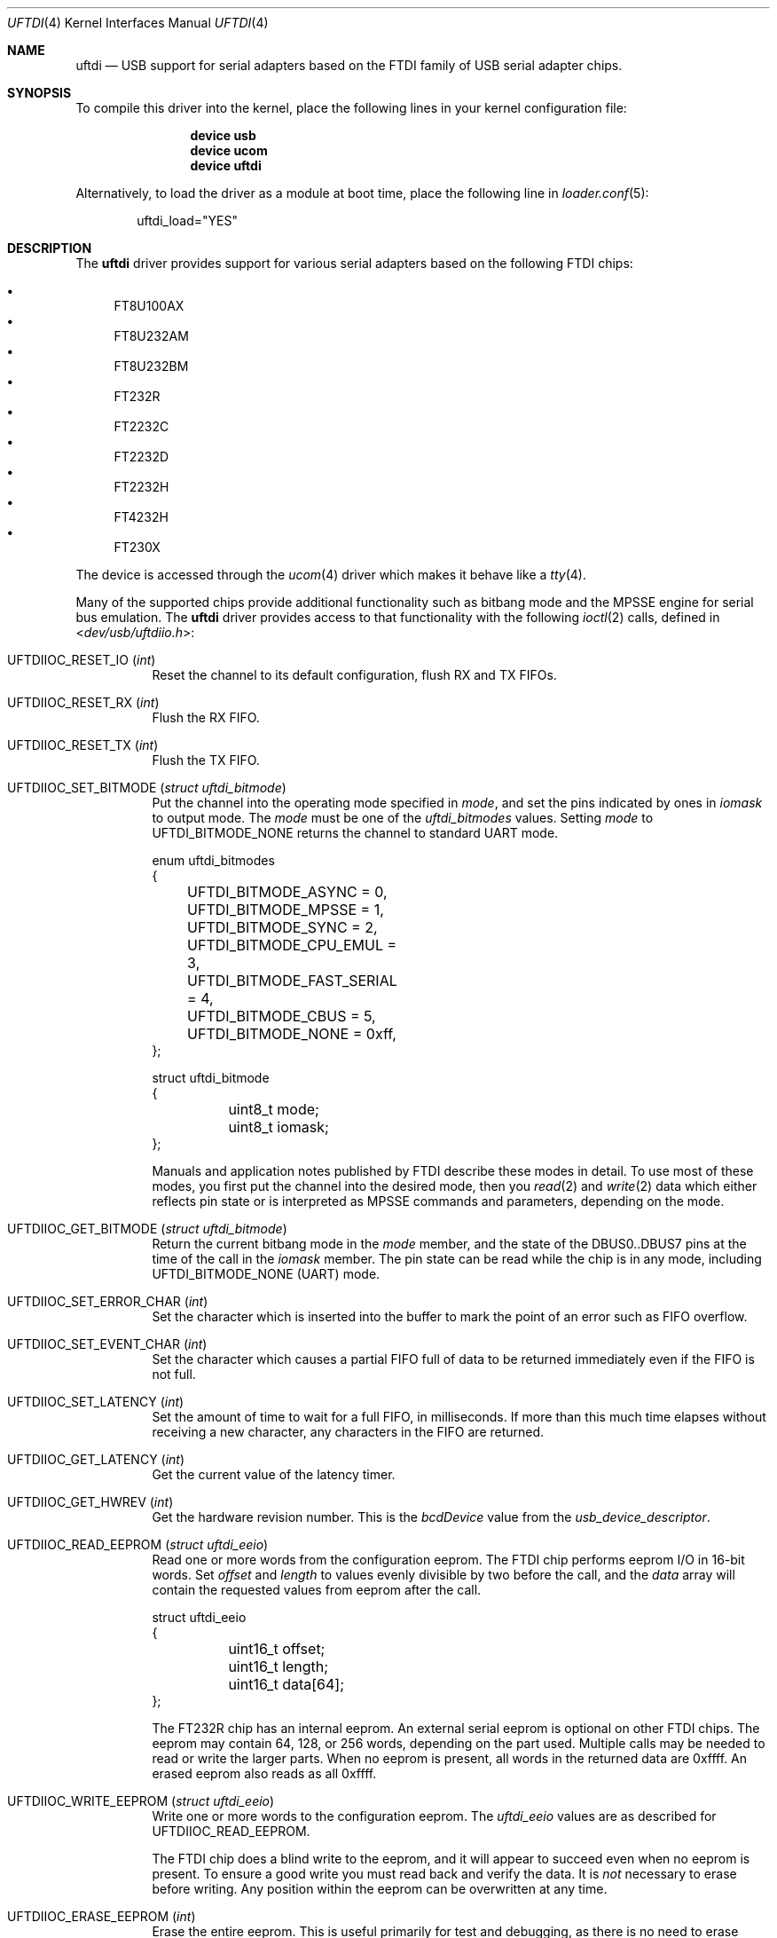 .\" $NetBSD: uftdi.4,v 1.5 2002/02/07 03:15:08 ross Exp $
.\"
.\" Copyright (c) 2000 The NetBSD Foundation, Inc.
.\" All rights reserved.
.\"
.\" This code is derived from software contributed to The NetBSD Foundation
.\" by Lennart Augustsson.
.\"
.\" Redistribution and use in source and binary forms, with or without
.\" modification, are permitted provided that the following conditions
.\" are met:
.\" 1. Redistributions of source code must retain the above copyright
.\"    notice, this list of conditions and the following disclaimer.
.\" 2. Redistributions in binary form must reproduce the above copyright
.\"    notice, this list of conditions and the following disclaimer in the
.\"    documentation and/or other materials provided with the distribution.
.\"
.\" THIS SOFTWARE IS PROVIDED BY THE NETBSD FOUNDATION, INC. AND CONTRIBUTORS
.\" ``AS IS'' AND ANY EXPRESS OR IMPLIED WARRANTIES, INCLUDING, BUT NOT LIMITED
.\" TO, THE IMPLIED WARRANTIES OF MERCHANTABILITY AND FITNESS FOR A PARTICULAR
.\" PURPOSE ARE DISCLAIMED.  IN NO EVENT SHALL THE FOUNDATION OR CONTRIBUTORS
.\" BE LIABLE FOR ANY DIRECT, INDIRECT, INCIDENTAL, SPECIAL, EXEMPLARY, OR
.\" CONSEQUENTIAL DAMAGES (INCLUDING, BUT NOT LIMITED TO, PROCUREMENT OF
.\" SUBSTITUTE GOODS OR SERVICES; LOSS OF USE, DATA, OR PROFITS; OR BUSINESS
.\" INTERRUPTION) HOWEVER CAUSED AND ON ANY THEORY OF LIABILITY, WHETHER IN
.\" CONTRACT, STRICT LIABILITY, OR TORT (INCLUDING NEGLIGENCE OR OTHERWISE)
.\" ARISING IN ANY WAY OUT OF THE USE OF THIS SOFTWARE, EVEN IF ADVISED OF THE
.\" POSSIBILITY OF SUCH DAMAGE.
.\"
.\" $FreeBSD: stable/11/share/man/man4/uftdi.4 318493 2017-05-18 20:45:09Z trasz $
.\"
.Dd April 26, 2017
.Dt UFTDI 4
.Os
.Sh NAME
.Nm uftdi
.Nd USB support for serial adapters based on the FTDI family of USB
serial adapter chips.
.Sh SYNOPSIS
To compile this driver into the kernel,
place the following lines in your
kernel configuration file:
.Bd -ragged -offset indent
.Cd "device usb"
.Cd "device ucom"
.Cd "device uftdi"
.Ed
.Pp
Alternatively, to load the driver as a
module at boot time, place the following line in
.Xr loader.conf 5 :
.Bd -literal -offset indent
uftdi_load="YES"
.Ed
.Sh DESCRIPTION
The
.Nm
driver provides support for various serial adapters based on the
following FTDI chips:
.Pp
.Bl -bullet -compact
.It
FT8U100AX
.It
FT8U232AM
.It
FT8U232BM
.It
FT232R
.It
FT2232C
.It
FT2232D
.It
FT2232H
.It
FT4232H
.It
FT230X
.El
.Pp
The device is accessed through the
.Xr ucom 4
driver which makes it behave like a
.Xr tty 4 .
.Pp
Many of the supported chips provide additional functionality
such as bitbang mode and the MPSSE engine for serial bus emulation.
The
.Nm
driver provides access to that functionality with the following
.Xr ioctl 2
calls, defined in
.In dev/usb/uftdiio.h :
.Bl -tag -width indent
.It Dv UFTDIIOC_RESET_IO Pq Vt int
Reset the channel to its default configuration, flush RX and TX FIFOs.
.It Dv UFTDIIOC_RESET_RX Pq Vt int
Flush the RX FIFO.
.It Dv UFTDIIOC_RESET_TX Pq Vt int
Flush the TX FIFO.
.It Dv UFTDIIOC_SET_BITMODE Pq Vt "struct uftdi_bitmode"
Put the channel into the operating mode specified in
.Va mode ,
and set the pins indicated by ones in
.Va iomask
to output mode.
The
.Va mode
must be one of the
.Va uftdi_bitmodes
values.
Setting
.Va mode
to
.Dv UFTDI_BITMODE_NONE
returns the channel to standard UART mode.
.Bd -literal
enum uftdi_bitmodes
{
	UFTDI_BITMODE_ASYNC = 0,
	UFTDI_BITMODE_MPSSE = 1,
	UFTDI_BITMODE_SYNC = 2,
	UFTDI_BITMODE_CPU_EMUL = 3,
	UFTDI_BITMODE_FAST_SERIAL = 4,
	UFTDI_BITMODE_CBUS = 5,
	UFTDI_BITMODE_NONE = 0xff,
};

struct uftdi_bitmode
{
	uint8_t mode;
	uint8_t iomask;
};
.Ed
.Pp
Manuals and application notes published by FTDI describe these
modes in detail.
To use most of these modes, you first put the channel into
the desired mode, then you
.Xr read 2
and
.Xr write 2
data which either reflects pin state or is interpreted
as MPSSE commands and parameters, depending on the mode.
.It Dv UFTDIIOC_GET_BITMODE Pq Vt "struct uftdi_bitmode"
Return the current bitbang mode in the
.Va mode
member, and the state of the DBUS0..DBUS7 pins at the time
of the call in the
.Va iomask
member.
The pin state can be read while the chip is in any mode, including
.Dv UFTDI_BITMODE_NONE
(UART) mode.
.It Dv UFTDIIOC_SET_ERROR_CHAR Pq Vt int
Set the character which is inserted into the buffer to mark
the point of an error such as FIFO overflow.
.It Dv UFTDIIOC_SET_EVENT_CHAR Pq Vt int
Set the character which causes a partial FIFO full of data
to be returned immediately even if the FIFO is not full.
.It Dv UFTDIIOC_SET_LATENCY Pq Vt int
Set the amount of time to wait for a full FIFO,
in milliseconds.
If more than this much time elapses without receiving a new
character, any characters in the FIFO are returned.
.It Dv UFTDIIOC_GET_LATENCY Pq Vt int
Get the current value of the latency timer.
.It Dv UFTDIIOC_GET_HWREV Pq Vt int
Get the hardware revision number.
This is the
.Va bcdDevice
value from the
.Va usb_device_descriptor .
.It Dv UFTDIIOC_READ_EEPROM Pq Vt "struct uftdi_eeio"
Read one or more words from the configuration eeprom.
The FTDI chip performs eeprom I/O in 16-bit words.
Set
.Va offset
and
.Va length
to values evenly divisible by two before the call, and the
.Va data
array will contain the requested values from eeprom after the call.
.Bd -literal
struct uftdi_eeio
{
	uint16_t offset;
	uint16_t length;
	uint16_t data[64];
};
.Ed
.Pp
The FT232R chip has an internal eeprom.
An external serial eeprom is optional on other FTDI chips.
The eeprom may contain 64, 128, or 256 words,
depending on the part used.
Multiple calls may be needed to read or write the larger parts.
When no eeprom is present, all words in the returned data are 0xffff.
An erased eeprom also reads as all 0xffff.
.It Dv UFTDIIOC_WRITE_EEPROM Pq Vt "struct uftdi_eeio"
Write one or more words to the configuration eeprom.
The
.Va uftdi_eeio
values are as described for
.Dv UFTDIIOC_READ_EEPROM .
.Pp
The FTDI chip does a blind write to the eeprom, and it will appear
to succeed even when no eeprom is present.
To ensure a good write you must read back and verify the data.
It is
.Em not
necessary to erase before writing.
Any position within the eeprom can be overwritten at any time.
.It Dv UFTDIIOC_ERASE_EEPROM Pq Vt int
Erase the entire eeprom.
This is useful primarily for test and debugging, as there is no
need to erase before writing.
To help prevent accidental erasure caused by calling the wrong
ioctl, you must pass the special value
.Dv UFTDI_CONFIRM_ERASE
as the argument to this ioctl.
.El
.Sh HARDWARE
The
.Nm
driver supports the following adapters:
.Pp
.Bl -bullet -compact
.It
B&B Electronics USB->RS422/485 adapter
.It
Elexol USB MOD1 and USB MOD3
.It
HP USB-Serial adapter shipped with some HP laptops
.It
Inland UAS111
.It
QVS USC-1000
.It
Buffalo PC-OP-RS / Kurouto-shikou KURO-RS universal remote
.It
Prologix GPIB-USB Controller
.El
.Sh FILES
.Bl -tag -width "/dev/ttyU*.init" -compact
.It Pa /dev/ttyU*
for callin ports
.It Pa /dev/ttyU*.init
.It Pa /dev/ttyU*.lock
corresponding callin initial-state and lock-state devices
.Pp
.It Pa /dev/cuaU*
for callout ports
.It Pa /dev/cuaU*.init
.It Pa /dev/cuaU*.lock
corresponding callout initial-state and lock-state devices
.El
.Sh SEE ALSO
.Xr tty 4 ,
.Xr ucom 4 ,
.Xr usb 4
.Sh HISTORY
The
.Nm
driver
appeared in
.Fx 4.8
from
.Nx 1.5 .
